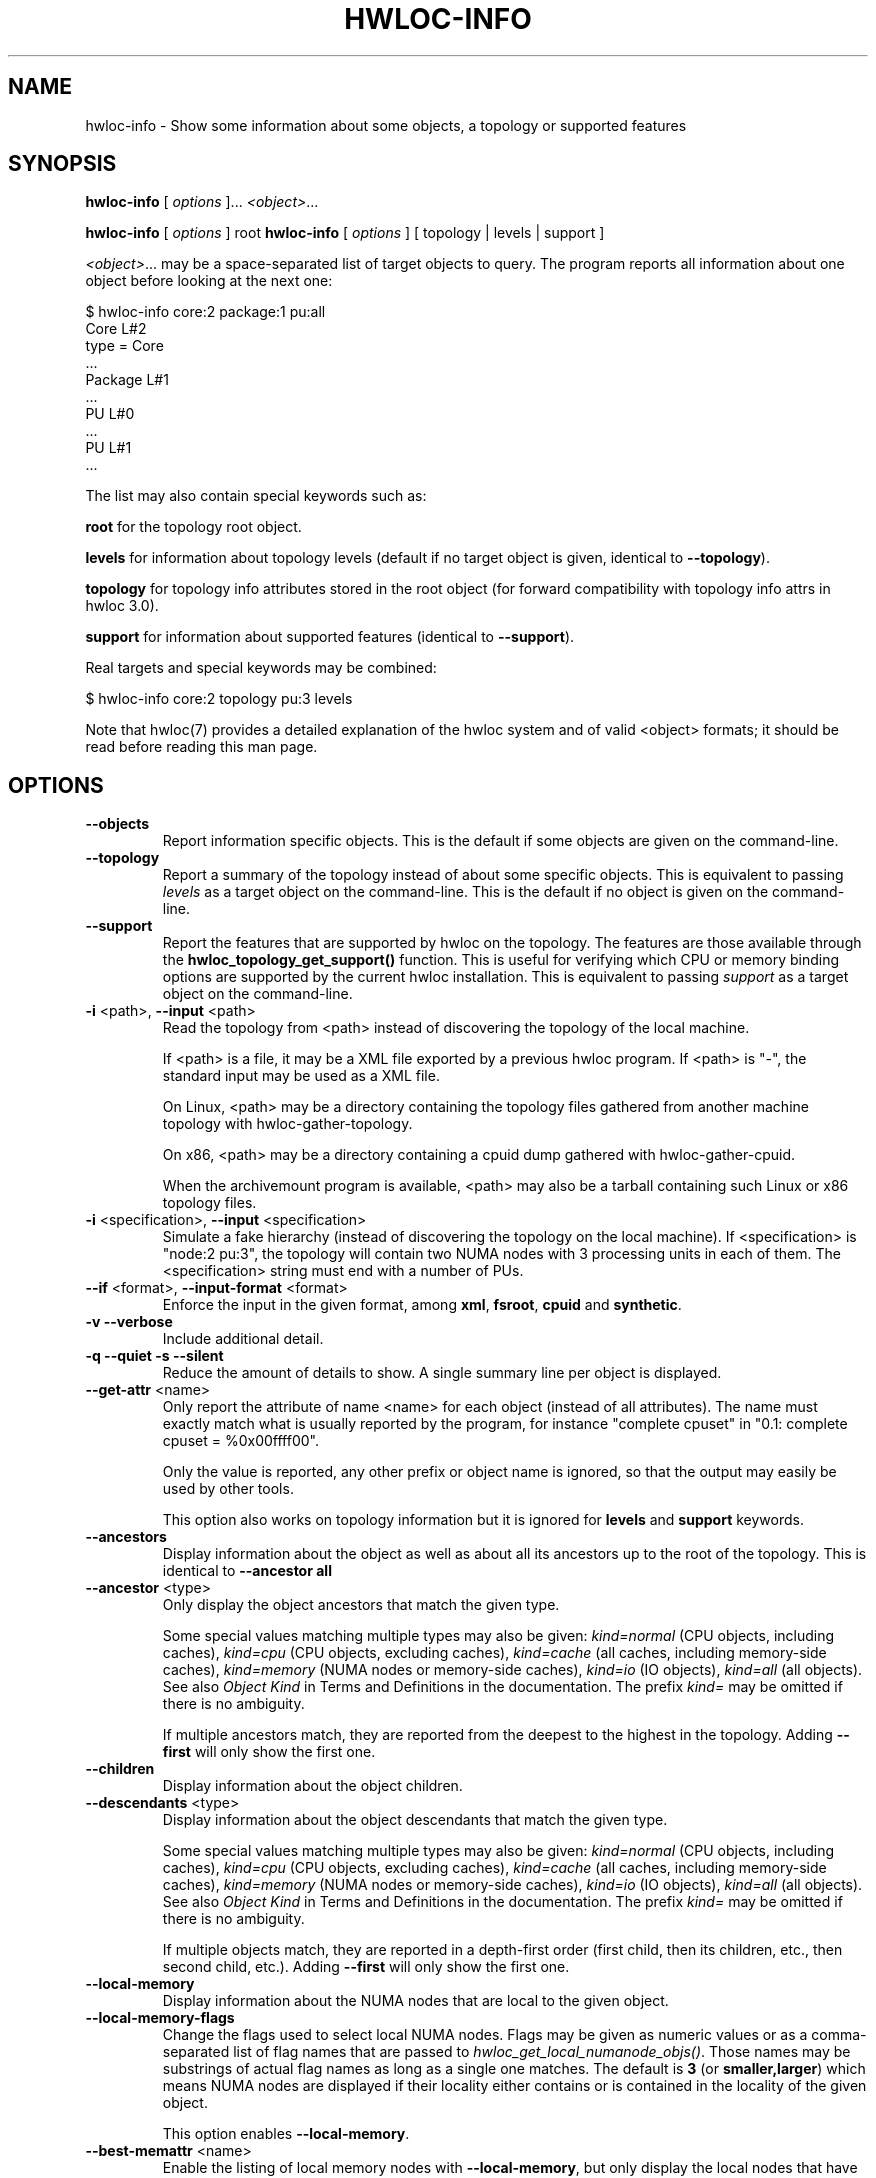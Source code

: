 .\" -*- nroff -*-
.\" Copyright © 2009-2024 Inria.  All rights reserved.
.\" Copyright © 2009-2010 Université of Bordeaux
.\" Copyright © 2009-2010 Cisco Systems, Inc.  All rights reserved.
.\" See COPYING in top-level directory.
.TH HWLOC-INFO "1" "Sep 26, 2024" "2.11.2" "hwloc"
.SH NAME
hwloc-info \- Show some information about some objects, a topology or supported features
.
.\" **************************
.\"    Synopsis Section
.\" **************************
.SH SYNOPSIS
.
.PP
.B hwloc-info
[ \fIoptions \fR]...
\fI<object>\fR...
.PP
.B hwloc-info
[ \fIoptions \fR] root
.
.B hwloc-info
[ \fIoptions \fR] [ topology | levels | support ]
.
.PP
\fI<object>\fR... may be a space-separated list of target objects to query.
The program reports all information about one object before looking at the next one:

    $ hwloc-info core:2 package:1 pu:all
    Core L#2
     type = Core
     ...
    Package L#1
     ...
    PU L#0
     ...
    PU L#1
     ...

The list may also contain special keywords such as:

    \fBroot\fR for the topology root object.

    \fBlevels\fR for information about topology levels (default if no target object is given, identical to \fB\-\-topology\fR).

    \fBtopology\fR for topology info attributes stored in the root object (for forward compatibility with topology info attrs in hwloc 3.0).

    \fBsupport\fR for information about supported features (identical to \fB\-\-support\fR).

Real targets and special keywords may be combined:

    $ hwloc-info core:2 topology pu:3 levels

.PP
Note that hwloc(7) provides a detailed explanation of the hwloc system
and of valid <object> formats;
it should be read before reading this man page.
.\" **************************
.\"    Options Section
.\" **************************
.SH OPTIONS
.
.TP
\fB\-\-objects\fR
Report information specific objects.
This is the default if some objects are given on the command-line.
.TP
\fB\-\-topology\fR
Report a summary of the topology instead of about some specific objects.
This is equivalent to passing \fIlevels\fR as a target object on the command-line.
This is the default if no object is given on the command-line.
.TP
\fB\-\-support\fR
Report the features that are supported by hwloc on the topology.
The features are those available through the \fBhwloc_topology_get_support()\fR function.
This is useful for verifying which CPU or memory binding options are supported
by the current hwloc installation.
This is equivalent to passing \fIsupport\fR as a target object on the command-line.
.TP
\fB\-i\fR <path>, \fB\-\-input\fR <path>
Read the topology from <path> instead of discovering the topology of the local machine.

If <path> is a file,
it may be a XML file exported by a previous hwloc program.
If <path> is "\-", the standard input may be used as a XML file.

On Linux, <path> may be a directory containing the topology files
gathered from another machine topology with hwloc-gather-topology.

On x86, <path> may be a directory containing a cpuid dump gathered
with hwloc-gather-cpuid.

When the archivemount program is available, <path> may also be a tarball
containing such Linux or x86 topology files.
.TP
\fB\-i\fR <specification>, \fB\-\-input\fR <specification>
Simulate a fake hierarchy (instead of discovering the topology on the
local machine). If <specification> is "node:2 pu:3", the topology will
contain two NUMA nodes with 3 processing units in each of them.
The <specification> string must end with a number of PUs.
.TP
\fB\-\-if\fR <format>, \fB\-\-input\-format\fR <format>
Enforce the input in the given format, among \fBxml\fR, \fBfsroot\fR,
\fBcpuid\fR and \fBsynthetic\fR.
.TP
\fB\-v\fR \fB\-\-verbose\fR
Include additional detail.
.TP
\fB\-q\fR \fB\-\-quiet\fR \fB\-s\fR \fB\-\-silent\fR
Reduce the amount of details to show.
A single summary line per object is displayed.
.TP
\fB\-\-get\-attr\fR <name>
Only report the attribute of name <name> for each object (instead of all attributes).
The name must exactly match what is usually reported by the program,
for instance "complete cpuset" in "0.1: complete cpuset = %0x00ffff00".

Only the value is reported, any other prefix or object name is ignored,
so that the output may easily be used by other tools.

This option also works on topology information but it is ignored for
\fBlevels\fR and \fBsupport\fR keywords.
.TP
\fB\-\-ancestors\fR
Display information about the object as well as
about all its ancestors up to the root of the topology.
This is identical to \fB\-\-ancestor all\fR
.TP
\fB\-\-ancestor\fR <type>
Only display the object ancestors that match the given type.

Some special values matching multiple types may also be given:
\fIkind=normal\fR (CPU objects, including caches),
\fIkind=cpu\fR (CPU objects, excluding caches),
\fIkind=cache\fR (all caches, including memory-side caches),
\fIkind=memory\fR (NUMA nodes or memory-side caches),
\fIkind=io\fR (IO objects),
\fIkind=all\fR (all objects).
See also \fIObject Kind\fR in Terms and Definitions in the documentation.
The prefix \fIkind=\fR may be omitted if there is no ambiguity.

If multiple ancestors match, they are reported from the deepest
to the highest in the topology.
Adding \fB\-\-first\fR will only show the first one.
.TP
\fB\-\-children\fR
Display information about the object children.
.TP
\fB\-\-descendants\fR <type>
Display information about the object descendants that match the given type.

Some special values matching multiple types may also be given:
\fIkind=normal\fR (CPU objects, including caches),
\fIkind=cpu\fR (CPU objects, excluding caches),
\fIkind=cache\fR (all caches, including memory-side caches),
\fIkind=memory\fR (NUMA nodes or memory-side caches),
\fIkind=io\fR (IO objects),
\fIkind=all\fR (all objects).
See also \fIObject Kind\fR in Terms and Definitions in the documentation.
The prefix \fIkind=\fR may be omitted if there is no ambiguity.

If multiple objects match, they are reported in a depth-first order
(first child, then its children, etc., then second child, etc.).
Adding \fB\-\-first\fR will only show the first one.
.TP
\fB\-\-local\-memory\fR
Display information about the NUMA nodes that are local to the given object.
.TP
\fB\-\-local\-memory\-flags\fR
Change the flags used to select local NUMA nodes.
Flags may be given as numeric values or as a comma-separated list of flag names
that are passed to \fIhwloc_get_local_numanode_objs()\fR.
Those names may be substrings of actual flag names as long as a single one matches.
The default is \fB3\fR (or \fBsmaller,larger\fR)
which means NUMA nodes are displayed
if their locality either contains or is contained
in the locality of the given object.

This option enables \fB\-\-local\-memory\fR.
.TP
\fB\-\-best\-memattr\fR <name>
Enable the listing of local memory nodes with \fB\-\-local\-memory\fR,
but only display the local nodes that have the best value for the memory
attribute given by \fI<name>\fR (or as an index).
If the memory attribute values depend on the initiator, the object given
to hwloc-info is used as the initiator.

\fI<name>\fR may be suffixed with flags to tune the selection of best nodes,
for instance as \fBbandwidth,strict,default\fR.
\fBdefault\fR means that all local nodes are reported if no best could be found.
\fBstrict\fR means that nodes are selected only if their performance is the best
for all the input CPUs. On a dual-socket machine with HBM in each socket,
both HBMs are the best for their local socket, but not for the remote socket.
Hence both HBM are also considered best for the entire machine by default,
but none if \fBstrict\fR.
.TP
\fB\-\-first\fR
For each input object, only report the first matching output object
(first ancestor, first child, etc.).
.TP
\fB\-n\fR
When outputting object information, prefix each line with the index
of the considered object within the input.
For instance, if three cores were given in input, the output
lines will be prefixed with "0: ", "1: " or "2: ".
If \fB\-\-ancestor\fR is also used, the prefix will be "X.Y: "
where X is the index of the considered object within the input,
and Y is the parent index (0 for the object itself, increasing
towards the root of the topology).
.TP
\fB\-\-disallowed\fR
Include objects disallowed by administrative limitations.
.TP
\fB\-\-restrict\fR <cpuset>
Restrict the topology to the given cpuset.
This removes some PUs and their now-child-less parents.

Beware that restricting the PUs in a topology may change the
logical indexes of many objects, including NUMA nodes.
.TP
\fB\-\-restrict\fR nodeset=<nodeset>
Restrict the topology to the given nodeset
(unless \fB\-\-restrict\-flags\fR specifies something different).
This removes some NUMA nodes and their now-child-less parents.

Beware that restricting the NUMA nodes in a topology may change the
logical indexes of many objects, including PUs.
.TP
\fB\-\-restrict\fR binding
Restrict the topology to the current process binding.
This option requires the use of the actual current machine topology
(or any other topology with \fB\-\-thissystem\fR or with
HWLOC_THISSYSTEM set to 1 in the environment).

Beware that restricting the topology may change the
logical indexes of many objects, including PUs and NUMA nodes.
.TP
\fB\-\-restrict\-flags\fR <flags>
Enforce flags when restricting the topology.
Flags may be given as numeric values or as a comma-separated list of flag names
that are passed to \fIhwloc_topology_restrict()\fR.
Those names may be substrings of actual flag names as long as a single one matches,
for instance \fBbynodeset,memless\fR.
The default is \fB0\fR (or \fBnone\fR).
.TP
\fB\-\-filter\fR <type>:<kind>, \fB\-\-filter\fR <type>
Filter objects of type <type>, or of any type if <type> is "all".
"io", "cache" and "icache" are also supported.

<kind> specifies the filtering behavior.
If "none" or not specified, all objects of the given type are removed.
If "all", all objects are kept as usual.
If "structure", objects are kept when they bring structure to the topology.
If "important" (only applicable to I/O and Misc), only important objects are kept.
See hwloc_topology_set_type_filter() for more details.
.TP
\fB\-\-no\-icaches\fR
Do not show Instruction caches, only Data and Unified caches are considered.
This is identical to \fB-\-filter icache:none\fR.
.TP
\fB\-\-no\-io\fB
Do not show any I/O device or bridge.
This is identical to \fB\-\-filter io:none\fR.
By default, common devices (GPUs, NICs, block devices, ...) and
interesting bridges are shown.
.TP
\fB\-\-no\-bridges\fB
Do not show any I/O bridge except hostbridges.
This is identical to \fB\-\-filter bridge:none\fR.
By default, common devices (GPUs, NICs, block devices, ...) and
interesting bridges are shown.
.TP
\fB\-\-whole\-io\fB
Show all I/O devices and bridges.
This is identical to \fB\-\-filter io:all\fR.
By default, only common devices (GPUs, NICs, block devices, ...) and
interesting bridges are shown.
.TP
\fB\-\-thissystem\fR
Assume that the selected backend provides the topology for the
system on which we are running.
This is useful when using \fB\-\-restrict\fR binding and loading
a custom topology such as an XML file.
.TP
\fB\-\-pid\fR <pid>
Detect topology as seen by process <pid>, i.e. as if process <pid> did the
discovery itself.
Note that this can for instance change the set of allowed processors.
Also show this process current CPU binding by marking the corresponding
PUs (in Green in the graphical output, see the COLORS section below,
or by appending \fI(binding)\fR to the verbose text output).
If 0 is given as pid, the current binding for the lstopo process will be shown.
.TP
\fB\-p\fR \fB\-\-physical\fR
Use OS/physical indexes instead of logical indexes for input.
.TP
\fB\-l\fR \fB\-\-logical\fR
Use logical indexes instead of physical/OS indexes for input (default).
.TP
\fB\-\-version\fR
Report version and exit.
.TP
\fB\-h\fR \fB\-\-help\fR
Display help message and exit.
.
.\" **************************
.\"    Description Section
.\" **************************
.SH DESCRIPTION
.
hwloc-info displays information about the specified objects.
It is intended to be used with tools such as grep for filtering
certain attribute lines.
When no object is specified, or when \fB\-\-topology\fR is passed,
hwloc-info prints a summary of the topology.
When \fB\-\-support\fR is passed, hwloc-info lists the supported
features for the topology.
.
.PP
Objects may be specified as location tuples, as explained in hwloc(7).
However hexadecimal bitmasks are not accepted since they may correspond
to multiple objects.
.
.PP
.B NOTE:
It is highly recommended that you read the hwloc(7) overview page
before reading this man page.  Most of the concepts described in
hwloc(7) directly apply to the hwloc-calc utility.
.
.\" **************************
.\"    Examples Section
.\" **************************
.SH EXAMPLES
.PP
To display information about each package:

    $ hwloc-info package:all
    Package L#0
     logical index = 0
    ...

To display information about the core whose physical index is 2:

    $ hwloc-info -p core:2
    Core L#1
     logical index = 1
     os index = 2
    ...

To list the OS devices that are of subtype OpenCL:

    $ hwloc-info -s "os[OpenCL]:all"
    CoProc:6
    CoProc:8

To find the PCI bus ID of PCI devices containing OpenCL devices:

    $ hwloc-info --ancestor PCI --get-attr "attr PCI bus id" 'os[opencl]:all'
    0000:05:00.0
    0000:42:00.0

To list the NUMA nodes that are local a PU:

    $ hwloc-info --local-memory pu:25
    NUMANode L#6 = local memory #0 of PU L#25
     type = NUMANode
    ...
    NUMANode L#7 = local memory #1 of PU L#25
     type = NUMANode
    ...

To show the best-bandwidth node(s) among NUMA nodes local to a PU:

    $ hwloc-info --local-memory --best-memattr bandwidth pu:25
    NUMANode L#7 = local memory #1 of PU L#25
     type = NUMANode
    ...

to find where a NUMA node is attached in the hierarchy of CPU cores:

    $ hwloc-info --ancestor kind=normal --first -s numa:1
    Package:0

To see levels and topology info attributes stored in the root object:

    $ hwloc-info levels topology
    depth 0:           1 Machine (type #0)
     depth 1:          1 Package (type #1)
      depth 2:         2 Core (type #2)
       depth 3:        4 PU (type #3)
    Special depth -3:  1 NUMANode (type #13)
    info Backend = Linux
    info LinuxCgroup = /user/622
    info Architecture = x86_64
    info hwlocVersion = 3.0.0a1-git

.
.\" **************************
.\"    See also section
.\" **************************
.SH SEE ALSO
.
.ft R
hwloc(7), lstopo(1), hwloc-calc(1), hwloc-bind(1), hwloc-ps(1)
.sp
